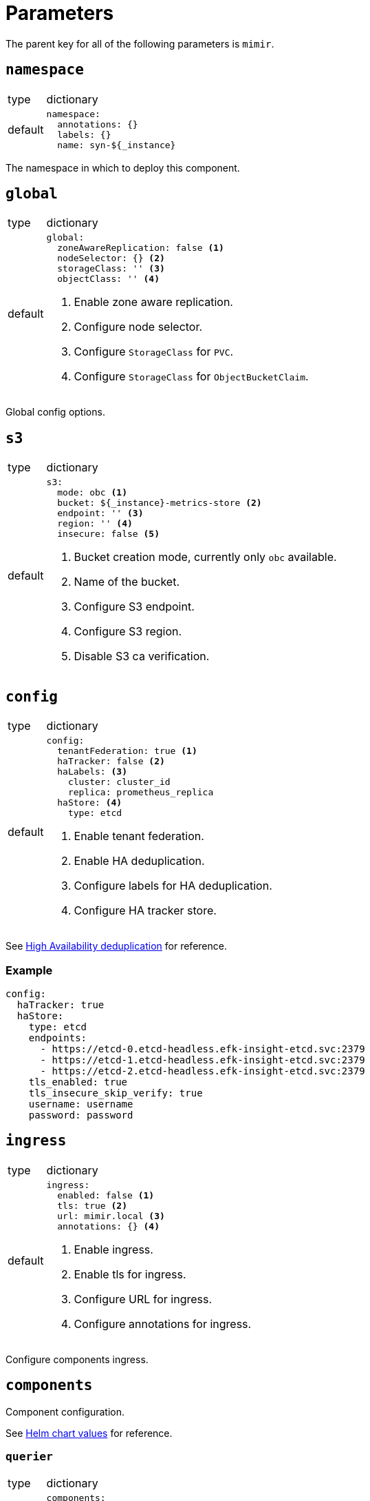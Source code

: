 = Parameters

The parent key for all of the following parameters is `mimir`.

== `namespace`

[horizontal]
type:: dictionary
default::
+
[source,yaml]
----
namespace:
  annotations: {}
  labels: {}
  name: syn-${_instance}
----

The namespace in which to deploy this component.


== `global`

[horizontal]
type:: dictionary
default::
+
[source,yaml]
----
global:
  zoneAwareReplication: false <1>
  nodeSelector: {} <2>
  storageClass: '' <3>
  objectClass: '' <4>
----
<1> Enable zone aware replication.
<2> Configure node selector.
<3> Configure `StorageClass` for `PVC`.
<4> Configure `StorageClass` for `ObjectBucketClaim`.

Global config options.


== `s3`

[horizontal]
type:: dictionary
default::
+
[source,yaml]
----
s3:
  mode: obc <1>
  bucket: ${_instance}-metrics-store <2>
  endpoint: '' <3>
  region: '' <4>
  insecure: false <5>
----
<1> Bucket creation mode, currently only `obc` available.
<2> Name of the bucket.
<3> Configure S3 endpoint.
<4> Configure S3 region.
<5> Disable S3 ca verification.


== `config`

[horizontal]
type:: dictionary
default::
+
[source,yaml]
----
config:
  tenantFederation: true <1>
  haTracker: false <2>
  haLabels: <3>
    cluster: cluster_id
    replica: prometheus_replica
  haStore: <4>
    type: etcd
----
<1> Enable tenant federation.
<2> Enable HA deduplication.
<3> Configure labels for HA deduplication.
<4> Configure HA tracker store.

See https://grafana.com/docs/mimir/latest/configure/configure-high-availability-deduplication/[High Availability deduplication] for reference.


=== Example

[source,yaml]
----
config:
  haTracker: true
  haStore:
    type: etcd
    endpoints:
      - https://etcd-0.etcd-headless.efk-insight-etcd.svc:2379
      - https://etcd-1.etcd-headless.efk-insight-etcd.svc:2379
      - https://etcd-2.etcd-headless.efk-insight-etcd.svc:2379
    tls_enabled: true
    tls_insecure_skip_verify: true
    username: username
    password: password
----


== `ingress`

[horizontal]
type:: dictionary
default::
+
[source,yaml]
----
ingress:
  enabled: false <1>
  tls: true <2>
  url: mimir.local <3>
  annotations: {} <4>
----
<1> Enable ingress.
<2> Enable tls for ingress.
<3> Configure URL for ingress.
<4> Configure annotations for ingress.

Configure components ingress.


== `components`

Component configuration.

See https://github.com/grafana/mimir/blob/main/operations/helm/charts/mimir-distributed/values.yaml[Helm chart values] for reference.

=== `querier`

[horizontal]
type:: dictionary
default::
+
[source,yaml]
----
components:
  querier:
    replicas: 2
    resources: {}
----

=== `queryFrontend`

[horizontal]
type:: dictionary
default::
+
[source,yaml]
----
components:
  queryFrontend:
    replicas: 1
    resources: {}
----

=== `storeGateway`

[horizontal]
type:: dictionary
default::
+
[source,yaml]
----
components:
  storeGateway:
    replicas: 1
    resources: {}
----

=== `distributor`

[horizontal]
type:: dictionary
default::
+
[source,yaml]
----
components:
  distributor:
    replicas: 1
    resources: {}
----

=== `ingester`

[horizontal]
type:: dictionary
default::
+
[source,yaml]
----
components:
  ingester:
    replicas: 3
    resources: {}
----

=== `compactor`

[horizontal]
type:: dictionary
default::
+
[source,yaml]
----
components:
  compactor:
    replicas: 1
    resources: {}
----

=== `gateway`

[horizontal]
type:: dictionary
default::
+
[source,yaml]
----
components:
  gateway:
    replicas: 1
    resources: {}
----


== `optional`

Optional component configuration.

See https://github.com/grafana/mimir/blob/main/operations/helm/charts/mimir-distributed/values.yaml[Helm chart values] for reference.

=== `alertmanager`

[horizontal]
type:: dictionary
default::
+
[source,yaml]
----
optional:
  alertmanager:
    enabled: false
    replicas: 1
    resources: {}
----

=== `queryScheduler`

[horizontal]
type:: dictionary
default::
+
[source,yaml]
----
optional:
  queryScheduler:
    enabled: false
    replicas: 2
    resources: {}
----

=== `ruler`

[horizontal]
type:: dictionary
default::
+
[source,yaml]
----
optional:
  ruler:
    enabled: false
    replicas: 1
    resources: {}
----


== `caches`

Memcache configuration.

See https://github.com/grafana/mimir/blob/main/operations/helm/charts/mimir-distributed/values.yaml[Helm chart values] for reference.

=== `chunks`

[horizontal]
type:: dictionary
default::
+
[source,yaml]
----
caches:
  chunks:
    enabled: false
----

=== `index`

[horizontal]
type:: dictionary
default::
+
[source,yaml]
----
caches:
  index:
    enabled: false
----

=== `metadata`

[horizontal]
type:: dictionary
default::
+
[source,yaml]
----
caches:
  metadata:
    enabled: false
----

=== `results`

[horizontal]
type:: dictionary
default::
+
[source,yaml]
----
caches:
  results:
    enabled: false
----


== Example

[source,yaml]
----
global:
  storageClass: ceph-block
  objectClass: ceph-bucket

s3:
  region: eu-central-2
  endpoint: rook-ceph-rgw-ceph-objectstore.efk-storage-rook.svc
  insecure: true

config:
  haTracker: true
  haLabels:
    cluster: cluster_id
    replica: prometheus_replica
  haStore:
    endpoints:
      - https://etcd-0.etcd-headless.efk-insight-etcd.svc:2379
      - https://etcd-1.etcd-headless.efk-insight-etcd.svc:2379
      - https://etcd-2.etcd-headless.efk-insight-etcd.svc:2379
    tls_enabled: true
    tls_insecure_skip_verify: true
    username: username
    password: password
----

